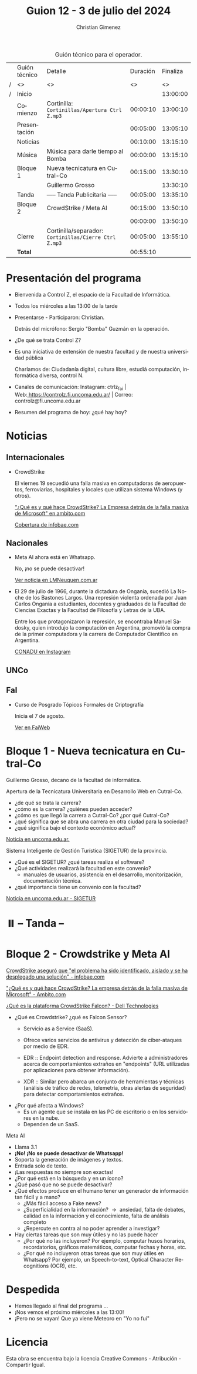 #+title: Guion 12 - 3 de julio del 2024

#+HTML: <main>

#+caption: Guión técnico para el operador.
|   | Guión técnico | Detalle                                             | Duración | Finaliza |
| / | <>            | <>                                                  |       <> |       <> |
| / | Inicio        |                                                     |          | 13:00:00 |
|---+---------------+-----------------------------------------------------+----------+----------|
|   | Comienzo      | Cortinilla: =Cortinillas/Apertura Ctrl Z.mp3=         | 00:00:10 | 13:00:10 |
|   | Presentación  |                                                     | 00:05:00 | 13:05:10 |
|---+---------------+-----------------------------------------------------+----------+----------|
|   | Noticias      |                                                     | 00:10:00 | 13:15:10 |
|---+---------------+-----------------------------------------------------+----------+----------|
|   | Música        | Música para darle tiempo al Bomba \bomb{}                | 00:00:00 | 13:15:10 |
|---+---------------+-----------------------------------------------------+----------+----------|
|   | Bloque 1      | Nueva tecnicatura en Cutral-Co                      | 00:15:00 | 13:30:10 |
|   |               | \telephone{} Guillermo Grosso                                 |          | 13:30:10 |
|---+---------------+-----------------------------------------------------+----------+----------|
|   | \pausebutton{} Tanda      | ----- Tanda Publicitaria -----                      | 00:05:00 | 13:35:10 |
|---+---------------+-----------------------------------------------------+----------+----------|
|   | Bloque 2      | CrowdStrike / Meta AI                               | 00:15:00 | 13:50:10 |
|   |               | \telephone{}                                                  | 00:00:00 | 13:50:10 |
|---+---------------+-----------------------------------------------------+----------+----------|
|   | Cierre        | Cortinilla/separador: =Cortinillas/Cierre Ctrl Z.mp3= | 00:05:00 | 13:55:10 |
|---+---------------+-----------------------------------------------------+----------+----------|
|---+---------------+-----------------------------------------------------+----------+----------|
|   | *Total*         |                                                     | 00:55:10 |          |
#+TBLFM: @4$5..@13$5=$4 + @-1$5;T::@14$4='(apply '+ '(@4$4..@13$4));T

* Presentación del programa
- Bienvenida a Control Z, el espacio de la Facultad de Informática.
- Todos los miércoles a las 13:00 de la tarde
- Presentarse - Participaron: Christian.
  
  Detrás del micrófono: Sergio "Bomba" Guzmán en la operación.
  
- ¿De qué se trata Control Z?

- Es una iniciativa de extensión de nuestra facultad y de nuestra
  universidad pública
  
  Charlamos de: Ciudadanía digital, cultura libre, estudiá computación,
  informática diversa, control N.

- Canales de comunicación: Instagram: ctrlz_fai |
  Web:[[https://www.google.com/url?q=https://controlz.fi.uncoma.edu.ar/&sa=D&source=editors&ust=1710886972631607&usg=AOvVaw0Nd3amx84NFOIIJmebjzYD][ ]][[https://www.google.com/url?q=https://controlz.fi.uncoma.edu.ar/&sa=D&source=editors&ust=1710886972631851&usg=AOvVaw2WckiSK9W10CI0pP35EAyw][https://controlz.fi.uncoma.edu.ar/]] |
  Correo: controlz@fi.uncoma.edu.ar
- Resumen del programa de hoy: ¿qué hay hoy?

* Noticias
** Internacionales
- CrowdStrike
  
  El viernes 19 secuedió una falla masiva en computadoras de aeropuertos, ferroviarias, hospitales y locales que utilizan sistema Windows (y otros).  

  [[https://www.ambito.com/negocios/quien-es-y-que-hace-crowdstrike-la-empresa-detras-la-falla-masiva-microsoft-n6034995]["¿Qué es y qué hace CrowdStrike? La Empresa detrás de la falla masiva de Microsoft" en ambito.com]]

  [[https://www.infobae.com/america/mundo/2024/07/19/fallo-informatico-mundial-en-vivo-aerolineas-reportan-interrupciones-en-sus-sistemas-debido-a-problemas-tecnicos/][Cobertura de infobae.com]]
** Nacionales
- Meta AI ahora está en Whatsapp.

  No, ¡no se puede desactivar!

  [[https://www.lmneuquen.com/ciencia-y-vida/whatsapp-como-borrar-meta-ai-y-que-es-conveniente-hacerlo-n1130726][Ver noticia en LMNeuquen.com.ar]]

- El 29 de julio de 1966, durante la dictadura de Onganía, sucedió La Noche de los Bastones Largos. Una represión violenta ordenada por Juan Carlos Onganía a estudiantes, docentes y graduados de la Facultad de Ciencias Exactas y la Facultad de Filosofía y Letras de la UBA.

  Entre los que protagonizaron la represión, se encontraba Manuel Sadosky, quien introdujo la computación en Argentina, promovió la compra de la primer computadora y la carrera de Computador Científico en Argentina.

  [[https://www.instagram.com/reel/C-ASVEURv3A/][CONADU en Instagram]]

** UNCo

** FaI
- Curso de Posgrado Tópicos Formales de Criptografía

  Inicia el 7 de agosto.

  [[https://www.fi.uncoma.edu.ar/index.php/novedades/agosto-topicos-formales-en-criptografia/][Ver en FaiWeb]]

* Bloque 1 - Nueva tecnicatura en Cutral-Co
 \telephone{} Guillermo Grosso, decano de la facultad de informática.

 Apertura de la Tecnicatura Universitaria en Desarrollo Web en Cutral-Co.
 
 - ¿de qué se trata la carrera?
 - ¿cómo es la carrera? ¿quiénes pueden acceder?
 - ¿cómo es que llegó la carrera a Cutral-Co? ¿por qué Cutral-Co?
 - ¿qué significa que se abra una carrera en otra ciudad para la sociedad?
 - ¿qué significa bajo el contexto económico actual?
 
 [[https://web.archive.org/web/20240614155253/https://www.uncoma.edu.ar/la-unco-llega-con-dos-carreras-a-cutral-co-y-una-es-un-estreno/][Noticia en uncoma.edu.ar.]]

 Sistema Inteligente de Gestión Turística (SIGETUR) de la provincia.
 
 - ¿Qué es el SIGETUR? ¿qué tareas realiza el software?
 - ¿Qué actividades realizará la facultad en este convenio?
   - manuales de usuarios, asistencia en el desarrollo, monitorización, documentación técnica.
 - ¿qué importancia tiene un convenio con la facultad?
 
 [[https://web.archive.org/web/20240703180823/https://www.uncoma.edu.ar/dos-facultades-de-la-unco-intervendran-en-un-sistema-inteligente-de-gestion-turistica/][Noticia en uncoma.edu.ar - SIGETUR]]
* ⏸️ -- Tanda --
* Bloque 2 - Crowdstrike y Meta AI

[[https://www.infobae.com/america/mundo/2024/07/19/fallo-informatico-mundial-en-vivo-aerolineas-reportan-interrupciones-en-sus-sistemas-debido-a-problemas-tecnicos/][CrowdStrike aseguró que "el problema ha sido identificado, aislado y se ha desplegado una solución" - infobae.com]] 

[[https://www.ambito.com/negocios/quien-es-y-que-hace-crowdstrike-la-empresa-detras-la-falla-masiva-microsoft-n6034995]["¿Qué es y qué hace CrowdStrike? La empresa detrás de la falla masiva de Microsoft" - Ambito.com]]

[[https://www.dell.com/support/kbdoc/es-es/000126839/que-es-crowdstrike][¿Qué es la plataforma CrowdStrike Falcon? - Dell Technologies]]

- ¿Qué es Crowdstrike? ¿qué es Falcon Sensor?
  - Servicio as a Service (SaaS).

  - Ofrece varios servicios de antivirus y detección de ciber-ataques por medio de EDR.
  
  - EDR :: Endpoint detection and response. Advierte a administradores acerca de comportamientos extraños en "endpoints" (URL utilizadas por aplicaciones para obtener información).
  - XDR :: Similar pero abarca un conjunto de herramientas y técnicas (análisis de tráfico de redes, telemetría, otras alertas de seguridad) para detectar comportamientos extraños.
- ¿Por qué afecta a Windows?
  - Es un agente que se instala en las PC de escritorio o en los servidores en la nube.
  - Dependen de un SaaS.

Meta AI

- Llama 3.1
- *¡No! ¡No se puede desactivar de Whatsapp!*
- Soporta la generación de imágenes y textos.
- Entrada solo de texto.
- ¡Las respuestas no siempre son exactas!
- ¿Por qué está en la búsqueda y en un ícono?
- ¿Qué pasó que no se puede desactivar?
- ¿Qué efectos produce en el humano tener un generador de información tan fácil y a mano?
  - ¿Más fácil acceso a Fake news?
  - ¿Superficialidad en la información? \to{} ansiedad, falta de debates, calidad en la información y el conocimiento, falta de análisis completo
  - ¿Repercute en contra al no poder aprender a investigar?
- Hay ciertas tareas que son muy útiles y no las puede hacer
  - ¿Por qué no las incluyeron? Por ejemplo, computar husos horarios, recordatorios, gráficos matemáticos, computar fechas y horas, etc.
  - ¿Por qué no incluyeron otras tareas que son muy útiles en Whatsapp? Por ejemplo, un Speech-to-text, Optical Character Recognitions (OCR), etc.

* Despedida
- Hemos llegado al final del programa ...
- ¡Nos vemos el próximo miércoles a las 13:00!
- ¡Pero no se vayan! Que ya viene Meteoro en "Yo no fui"

* Licencia
Esta obra se encuentra bajo la licencia Creative Commons - Atribución - Compartir Igual.

#+HTML: </main>

* Meta     :noexport:

# ----------------------------------------------------------------------
#+SUBTITLE:
#+AUTHOR: Christian Gimenez
#+EMAIL:
#+DESCRIPTION: 
#+KEYWORDS: 
#+COLUMNS: %40ITEM(Task) %17Effort(Estimated Effort){:} %CLOCKSUM

#+STARTUP: inlineimages hidestars content hideblocks entitiespretty
#+STARTUP: indent fninline latexpreview

#+OPTIONS: H:3 num:t toc:t \n:nil @:t ::t |:t ^:{} -:t f:t *:t <:t
#+OPTIONS: TeX:t LaTeX:t skip:nil d:nil todo:t pri:nil tags:not-in-toc
#+OPTIONS: tex:imagemagick

#+TODO: TODO(t!) CURRENT(c!) PAUSED(p!) | DONE(d!) CANCELED(C!@)

# -- Export
#+LANGUAGE: es
#+EXPORT_SELECT_TAGS: export
#+EXPORT_EXCLUDE_TAGS: noexport
# #+export_file_name: 

# -- HTML Export
#+INFOJS_OPT: view:info toc:t ftoc:t ltoc:t mouse:underline buttons:t path:libs/org-info.js
#+XSLT:

# -- For ox-twbs or HTML Export
# #+HTML_HEAD: <link href="libs/bootstrap.min.css" rel="stylesheet">
# -- -- LaTeX-CSS
# #+HTML_HEAD: <link href="css/style-org.css" rel="stylesheet">

# #+HTML_HEAD: <script src="libs/jquery.min.js"></script> 
# #+HTML_HEAD: <script src="libs/bootstrap.min.js"></script>

#+HTML_HEAD_EXTRA: <link href="../css/guiones-2024.css" rel="stylesheet">

# -- LaTeX Export
# #+LATEX_CLASS: article
#+latex_compiler: lualatex
# #+latex_class_options: [12pt, twoside]

#+latex_header: \usepackage{csquotes}
# #+latex_header: \usepackage[spanish]{babel}
# #+latex_header: \usepackage[margin=2cm]{geometry}
# #+latex_header: \usepackage{fontspec}
#+latex_header: \usepackage{emoji}
# -- biblatex
#+latex_header: \usepackage[backend=biber, style=alphabetic, backref=true]{biblatex}
#+latex_header: \addbibresource{tangled/biblio.bib}
# -- -- Tikz
# #+LATEX_HEADER: \usepackage{tikz}
# #+LATEX_HEADER: \usetikzlibrary{arrows.meta}
# #+LATEX_HEADER: \usetikzlibrary{decorations}
# #+LATEX_HEADER: \usetikzlibrary{decorations.pathmorphing}
# #+LATEX_HEADER: \usetikzlibrary{shapes.geometric}
# #+LATEX_HEADER: \usetikzlibrary{shapes.symbols}
# #+LATEX_HEADER: \usetikzlibrary{positioning}
# #+LATEX_HEADER: \usetikzlibrary{trees}

# #+LATEX_HEADER_EXTRA:

# --  Info Export
#+TEXINFO_DIR_CATEGORY: A category
#+TEXINFO_DIR_TITLE: Guiones: (Guion)
#+TEXINFO_DIR_DESC: One line description.
#+TEXINFO_PRINTED_TITLE: Guiones
#+TEXINFO_FILENAME: Guion.info


# Local Variables:
# org-hide-emphasis-markers: t
# org-use-sub-superscripts: "{}"
# fill-column: 80
# visual-line-fringe-indicators: t
# ispell-local-dictionary: "british"
# org-latex-default-figure-position: "tbp"
# End:
